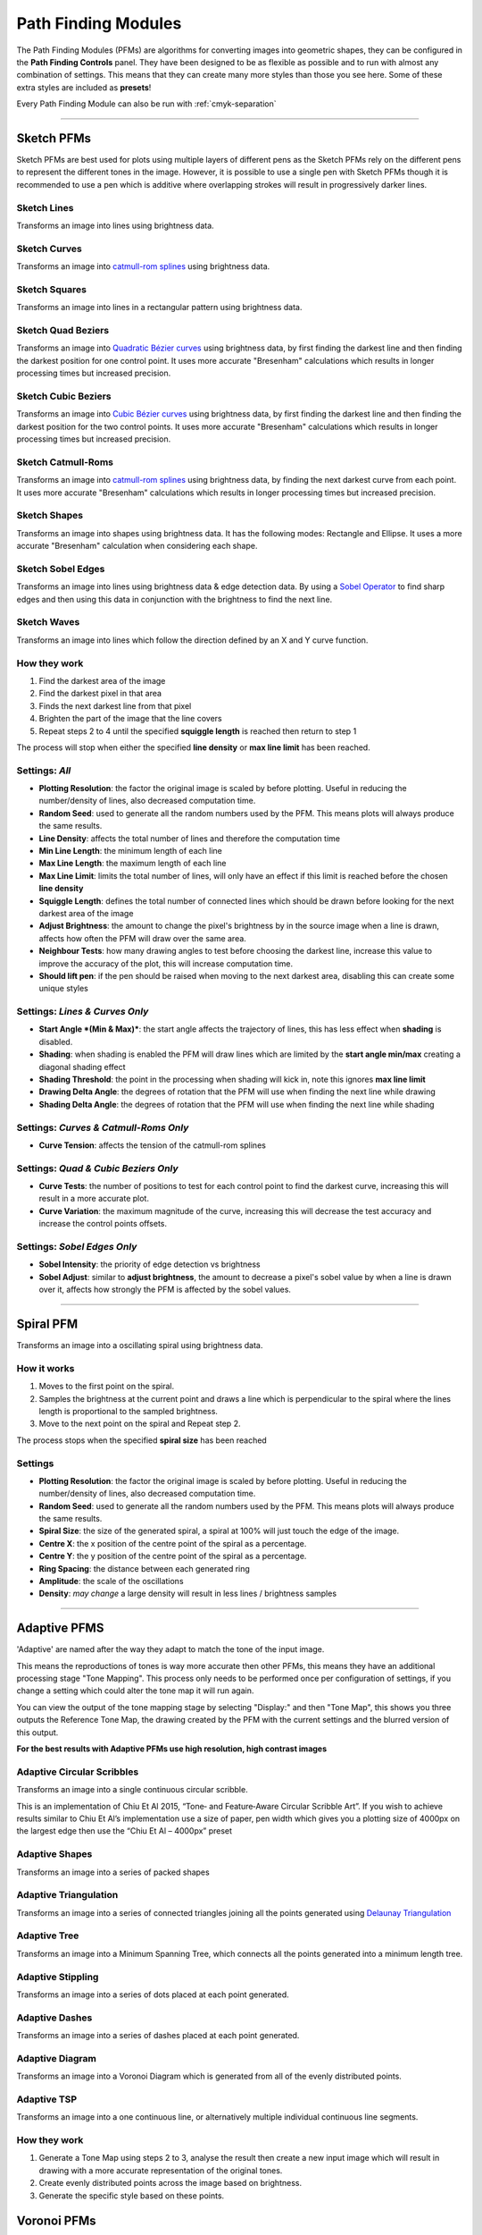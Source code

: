 .. _pfms:

======================
Path Finding Modules
======================

The Path Finding Modules (PFMs) are algorithms for converting images into geometric shapes, they can be configured in the **Path Finding Controls** panel.
They have been designed to be as flexible as possible and to run with almost any combination of settings. This means that they can create many more styles than those you see here. Some of these extra styles are included as **presets**!

Every Path Finding Module can also be run with :ref:`cmyk-separation`

------

Sketch PFMs
----------------------------------------------------

Sketch PFMs are best used for plots using multiple layers of different pens as the Sketch PFMs rely on the different pens to represent the different tones in the image. However, it is possible to use a single pen with Sketch PFMs though it is recommended to use a pen which is additive where overlapping strokes will result in progressively darker lines.

Sketch Lines
^^^^^^^^^^^^^^
Transforms an image into lines using brightness data.

.. image:: images/sketch_lines_eye_after.jpg
    :width: 250pt

.. image:: images/sketch_lines_after.jpg
    :width: 250pt

Sketch Curves
^^^^^^^^^^^^^^
Transforms an image into `catmull-rom splines <https://en.wikipedia.org/wiki/Centripetal_Catmull%E2%80%93Rom_spline>`_ using brightness data.

.. image:: images/sketch_curves_eye_after.jpg
    :width: 250pt

.. image:: images/sketch_curves_after.jpg
    :width: 250pt

Sketch Squares
^^^^^^^^^^^^^^^^^^^^
Transforms an image into lines in a rectangular pattern using brightness data.

.. image:: images/sketch_squares_eye_after.jpg
    :width: 250pt

.. image:: images/sketch_squares_after.jpg
    :width: 250pt

Sketch Quad Beziers
^^^^^^^^^^^^^^^^^^^^
Transforms an image into `Quadratic Bézier curves <https://en.wikipedia.org/wiki/B%C3%A9zier_curve#Quadratic_B%C3%A9zier_curves>`_ using brightness data, by first finding the darkest line and then finding the darkest position for one control point. It uses more accurate "Bresenham" calculations which results in longer processing times but increased precision.

.. image:: images/sketch_quad_beziers_eye_after.jpg
    :width: 250pt

.. image:: images/sketch_quad_beziers_after.jpg
    :width: 250pt

Sketch Cubic Beziers
^^^^^^^^^^^^^^^^^^^^
Transforms an image into `Cubic Bézier curves <https://en.wikipedia.org/wiki/B%C3%A9zier_curve#Cubic_B%C3%A9zier_curves>`_ using brightness data, by first finding the darkest line and then finding the darkest position for the two control points. It uses more accurate "Bresenham" calculations which results in longer processing times but increased precision.

.. image:: images/sketch_cubic_beziers_eye_after.jpg
    :width: 250pt

.. image:: images/sketch_cubic_beziers_after.jpg
    :width: 250pt

Sketch Catmull-Roms
^^^^^^^^^^^^^^^^^^^^
Transforms an image into `catmull-rom splines <https://en.wikipedia.org/wiki/Centripetal_Catmull%E2%80%93Rom_spline>`_ using brightness data, by finding the next darkest curve from each point. It uses more accurate "Bresenham" calculations which results in longer processing times but increased precision.

.. image:: images/sketch_catmull_roms_eye_after.jpg
    :width: 250pt

.. image:: images/sketch_catmull_roms_after.jpg
    :width: 250pt


Sketch Shapes
^^^^^^^^^^^^^^^^^^^^
Transforms an image into shapes using brightness data. It has the following modes: Rectangle and Ellipse.
It uses a more accurate "Bresenham" calculation when considering each shape.

.. image:: images/sketch_shapes_eye_after.jpg
    :width: 250pt

.. image:: images/sketch_shapes_after.jpg
    :width: 250pt

Sketch Sobel Edges
^^^^^^^^^^^^^^^^^^^^
Transforms an image into lines using brightness data & edge detection data. By using a `Sobel Operator <https://en.wikipedia.org/wiki/Sobel_operator>`_ to find sharp edges and then using this data in conjunction with the brightness to find the next line.

.. image:: images/sketch_sobel_edges_eye_after.jpg
    :width: 250pt

.. image:: images/sketch_sobel_edges_after.jpg
    :width: 250pt

Sketch Waves
^^^^^^^^^^^^^^^^^^^^
Transforms an image into lines which follow the direction defined by an X and Y curve function.

.. image:: images/sketch_waves_example_1.jpg
    :width: 250pt

How they work
^^^^^^^^^^^^^^

1) Find the darkest area of the image
2) Find the darkest pixel in that area
3) Finds the next darkest line from that pixel
4) Brighten the part of the image that the line covers
5) Repeat steps 2 to 4 until the specified **squiggle length** is reached then return to step 1

The process will stop when either the specified **line density** or **max line limit** has been reached.

Settings: *All*
^^^^^^^^^^^^^^^^
- **Plotting Resolution**: the factor the original image is scaled by before plotting. Useful in reducing the number/density of lines, also decreased computation time.
- **Random Seed**: used to generate all the random numbers used by the PFM. This means plots will always produce the same results.
- **Line Density**: affects the total number of lines and therefore the computation time
- **Min Line Length**: the minimum length of each line
- **Max Line Length**: the maximum length of each line
- **Max Line Limit**: limits the total number of lines, will only have an effect if this limit is reached before the chosen **line density**
- **Squiggle Length**: defines the total number of connected lines which should be drawn before looking for the next darkest area of the image
- **Adjust Brightness**: the amount to change the pixel's brightness by in the source image when a line is drawn, affects how often the PFM will draw over the same area.
- **Neighbour Tests**: how many drawing angles to test before choosing the darkest line, increase this value to improve the accuracy of the plot, this will increase computation time.
- **Should lift pen**: if the pen should be raised when moving to the next darkest area, disabling this can create some unique styles

Settings: *Lines & Curves Only*
^^^^^^^^^^^^^^^^^^^^^^^^^^^^^^^

- **Start Angle *(Min & Max)***: the start angle affects the trajectory of lines, this has less effect when **shading** is disabled.
- **Shading**: when shading is enabled the PFM will draw lines which are limited by the **start angle min/max** creating a diagonal shading effect
- **Shading Threshold**: the point in the processing when shading will kick in, note this ignores **max line limit**
- **Drawing Delta Angle**: the degrees of rotation that the PFM will use when finding the next line while drawing
- **Shading Delta Angle**: the degrees of rotation that the PFM will use when finding the next line while shading

Settings: *Curves & Catmull-Roms Only*
^^^^^^^^^^^^^^^^^^^^^^^^^^^^^^^^^^^^^^^

- **Curve Tension**: affects the tension of the catmull-rom splines

Settings: *Quad & Cubic Beziers Only*
^^^^^^^^^^^^^^^^^^^^^^^^^^^^^^^^^^^^^^^

- **Curve Tests**: the number of positions to test for each control point to find the darkest curve, increasing this will result in a more accurate plot.
- **Curve Variation**: the maximum magnitude of the curve, increasing this will decrease the test accuracy and increase the control points offsets.

Settings: *Sobel Edges Only*
^^^^^^^^^^^^^^^^^^^^^^^^^^^^^^^

- **Sobel Intensity**: the priority of edge detection vs brightness
- **Sobel Adjust**: similar to **adjust brightness**, the amount to decrease a pixel's sobel value by when a line is drawn over it, affects how strongly the PFM is affected by the sobel values.

------

Spiral PFM
---------------------
Transforms an image into a oscillating spiral using brightness data.

.. image:: images/spiral_eye_after.jpg
    :width: 250pt

.. image:: images/spiral_after.jpg
    :width: 250pt

How it works
^^^^^^^^^^^^^^^^^^^^^^^^^^^^^^^
1) Moves to the first point on the spiral.
2) Samples the brightness at the current point and draws a line which is perpendicular to the spiral where the lines length is proportional to the sampled brightness.
3) Move to the next point on the spiral and Repeat step 2.

The process stops when the specified **spiral size** has been reached

Settings
^^^^^^^^^^^^^^^^^^^^^^^^^^^^^^^
- **Plotting Resolution**: the factor the original image is scaled by before plotting. Useful in reducing the number/density of lines, also decreased computation time.
- **Random Seed**: used to generate all the random numbers used by the PFM. This means plots will always produce the same results.
- **Spiral Size**: the size of the generated spiral, a spiral at 100% will just touch the edge of the image.
- **Centre X**: the x position of the centre point of the spiral as a percentage.
- **Centre Y**: the y position of the centre point of the spiral as a percentage.
- **Ring Spacing**: the distance between each generated ring
- **Amplitude**: the scale of the oscillations
- **Density**: *may change* a large density will result in less lines / brightness samples

------

Adaptive PFMS
------------------------------------------------------------

'Adaptive' are named after the way they adapt to match the tone of the input image.

This means the reproductions of tones is way more accurate then other PFMs, this means they have an additional processing stage "Tone Mapping". This process only needs to be performed once per configuration of settings, if you change a setting which could alter the tone map it will run again.

You can view the output of the tone mapping stage by selecting "Display:" and then "Tone Map", this shows you three outputs the Reference Tone Map, the drawing created by the PFM with the current settings and the blurred version of this output.

**For the best results with Adaptive PFMs use high resolution, high contrast images**

Adaptive Circular Scribbles
^^^^^^^^^^^^^^^^^^^^^^^^^^^^^^^^
Transforms an image into a single continuous circular scribble.

This is an implementation of Chiu Et Al 2015, “Tone‐ and Feature‐Aware Circular Scribble Art”. If you wish to achieve results similar to Chiu Et Al’s implementation use a size of paper, pen width which gives you a plotting size of 4000px on the largest edge then use the “Chiu Et Al – 4000px” preset

.. image:: images/adaptive_circular_scribbles_example_1.jpg
    :height: 250pt

.. image:: images/adaptive_circular_scribbles_example_2.jpg
    :height: 250pt

Adaptive Shapes
^^^^^^^^^^^^^^^^^^
Transforms an image into a series of packed shapes

.. image:: images/adaptive_shapes_example_1.jpg
    :height: 250pt

Adaptive Triangulation
^^^^^^^^^^^^^^^^^^^^^^^^^^^
Transforms an image into a series of connected triangles joining all the points generated using `Delaunay Triangulation <https://en.wikipedia.org/wiki/Delaunay_triangulation>`_

.. image:: images/adaptive_triangulation_example_1.jpg
    :height: 250pt

Adaptive Tree
^^^^^^^^^^^^^^^^^^^^^^^^^^^
Transforms an image into a Minimum Spanning Tree, which connects all the points generated into a minimum length tree.

.. image:: images/adaptive_tree_example_1.jpg
    :height: 250pt

Adaptive Stippling
^^^^^^^^^^^^^^^^^^^^^^^^^^^
Transforms an image into a series of dots placed at each point generated.

.. image:: images/adaptive_stippling_example_1.jpg
    :height: 250pt

Adaptive Dashes
^^^^^^^^^^^^^^^^^^^^^^^^^^^
Transforms an image into a series of dashes placed at each point generated.

.. image:: images/adaptive_dashes_example_1.jpg
    :height: 250pt

Adaptive Diagram
^^^^^^^^^^^^^^^^^^^^^^^^^^^
Transforms an image into a Voronoi Diagram which is generated from all of the evenly distributed points.

.. image:: images/adaptive_diagram_example_1.jpg
    :height: 250pt

Adaptive TSP
^^^^^^^^^^^^^^^^^^^^^^^^^^^
Transforms an image into a one continuous line, or alternatively multiple individual continuous line segments.

.. image:: images/adaptive_tsp_example_1.jpg
    :height: 250pt

How they work
^^^^^^^^^^^^^^^^^^^^^^^^^^^^^^^
1) Generate a Tone Map using steps 2 to 3, analyse the result then create a new input image which will result in drawing with a more accurate representation of the original tones.
2) Create evenly distributed points across the image based on brightness.
3) Generate the specific style based on these points.


Voronoi PFMs
------------------------------------------------------------
All Voronoi PFMs utilise a `Weighted Voronoi Diagram <https://en.wikipedia.org/wiki/Weighted_Voronoi_diagram>`_ to determine the distribution of brightness in the original image and then use this diagram to generate new styles.

Voronoi Circles
^^^^^^^^^^^^^^^^
Transforms an image into a series of inscribed circles for each cell of the voronoi diagram.

.. image:: images/voronoi_circles_eye_after.jpg
    :width: 250pt

.. image:: images/voronoi_circles_after.jpg
    :width: 250pt

Voronoi Triangulation
^^^^^^^^^^^^^^^^^^^^^^^^
Transforms an image into a series of connected triangles joining all the *centroids* in the voronoi diagram using `Delaunay Triangulation <https://en.wikipedia.org/wiki/Delaunay_triangulation>`_

.. image:: images/voronoi_triangulation_eye_after_v2.jpg
    :width: 250pt

.. image:: images/voronoi_triangulation_after.jpg
    :width: 250pt

Voronoi Tree
^^^^^^^^^^^^^^^^
Transforms an image into a Minimum Spanning Tree, which connects all the *centroids* in the voronoi diagram into a minimum length tree.

.. image:: images/voronoi_tree_eye_after.jpg
    :width: 250pt

.. image:: images/voronoi_tree_after.jpg
    :width: 250pt

Voronoi Stippling
^^^^^^^^^^^^^^^^^^^^^
Transforms an image into a series of filled circles for each *centroid* in the voronoi diagram, the size of the "stipple" is relative to the sampled brightness of the cell the centroid belongs to.

.. image:: images/voronoi_stippling_eye_after.jpg
    :width: 250pt

.. image:: images/voronoi_stippling_after.jpg
    :width: 250pt

Voronoi Dashes
^^^^^^^^^^^^^^^^^^^^^
Transforms an image into a series of dashes at each *centroid* in the voronoi diagram.

.. image:: images/voronoi_dashes_example_1.jpg
    :width: 250pt

Voronoi Diagram
^^^^^^^^^^^^^^^^
Transforms an image into a Voronoi Diagram

.. image:: images/voronoi_diagram_eye_after.jpg
    :width: 250pt

.. image:: images/voronoi_diagram_after.jpg
    :width: 250pt

Voronoi TSP
^^^^^^^^^^^^^^^^
Transforms an image into a series of connected lines for each *centroid* in the voronoi diagram with the shortest distance. By solving the Travelling Salesman Problem.

.. image:: images/voronoi_tsp_eye_after.jpg
    :width: 250pt

.. image:: images/voronoi_tsp_after.jpg
    :width: 250pt


How they work
^^^^^^^^^^^^^^^^^^^^^^^^^^^^^^^
1) Randomly scatter points over the image proportional to the images brightness
2) Calculates a voronoi diagram based on these points.
3) Calculates the weighted centroids of each cell in the diagram using brightness data.
4) Use the generated centroids to re-calculate the voronoi diagram.
5) Return to step 3

The process finishes when the specified number of **voronoi iterations** have been performed.

Settings: *All*
^^^^^^^^^^^^^^^^^^^^^^^^^^^^^^^
- **Plotting Resolution**: the factor the original image is scaled by before plotting. Useful in reducing the number/density of lines, also decreased computation time.
- **Random Seed**: used to generate all the random numbers used by the PFM. This means plots will always produce the same results.
- **Point Count**: the number of cells of the underlying voronoi diagram / how many points to scatter in step 1.
- **Luminance Power**: used when randomly scattering points over the image, it affects how bias the scattering is towards darker areas of the image, typically using the same value for Density Power yields the best results.
- **Density Power**: used when calculating the centroids of the voronoi diagram, it affects the calculation's bias towards darker areas of the image, typically using the same value for Luminance Power yields the best results.
- **Voronoi Iterations**: how many times to re-calculate the voronoi diagram, more iterations will result in a more accurate representation of the original image.

Settings: *Circles Only*
^^^^^^^^^^^^^^^^^^^^^^^^^^^^^^^
- **Circle Size**: the fill percentage of each circle where 100% is the largest circle which still fits within it's voronoi cell.

Settings: *Triangulation Only*
^^^^^^^^^^^^^^^^^^^^^^^^^^^^^^^
- **Triangulate Corners**: when enabled the PFM will add triangles which connect the corners of the image to the other points

Settings: *Stippling Only*
^^^^^^^^^^^^^^^^^^^^^^^^^^^^^^^
- **Stipples Size**: the fill percentage of each stipple where 100% is the maximum size of the stipple relative to the image's brightness



Mosaic PFMs
------------------------------------------------------------

Mosaic PFMs offer different ways to split an image into different sections which can then be passed through different PFMs to create a Mosaic effect.

Mosaic Rectangles
^^^^^^^^^^^^^^^^^^^^^
Divides an image into a series of rectangles which can are then distributed randomly amongst the enabled Drawing Styles

.. image:: images/mosaic_rectangles_eye_after.jpg
    :width: 250pt

.. image:: images/mosaic_rectangles_after.jpg
    :width: 250pt

Mosaic Voronoi
^^^^^^^^^^^^^^^^
Divides an image into a Voronoi Diagram, each cell is distributed randomly amongst the enabled Drawing Styles

.. image:: images/mosaic_voronoi_eye_after.jpg
    :width: 250pt

.. image:: images/mosaic_voronoi_after.jpg
    :width: 250pt

Mosaic Custom
^^^^^^^^^^^^^^^^

Layers PFM
------------------------------------------------------------
